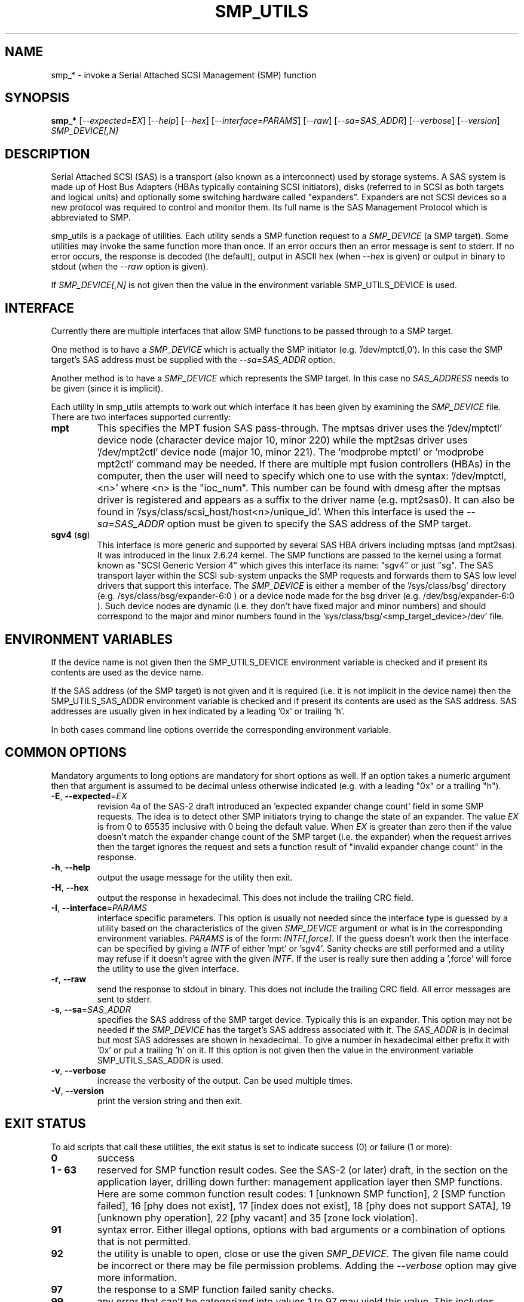 .TH SMP_UTILS "8" "June 2011" "smp_utils\-0.96" SMP_UTILS
.SH NAME
smp_* \- invoke a Serial Attached SCSI Management (SMP) function
.SH SYNOPSIS
.B smp_*
[\fI\-\-expected=EX\fR] [\fI\-\-help\fR] [\fI\-\-hex\fR]
[\fI\-\-interface=PARAMS\fR] [\fI\-\-raw\fR] [\fI\-\-sa=SAS_ADDR\fR]
[\fI\-\-verbose\fR] [\fI\-\-version\fR] \fISMP_DEVICE[,N]\fR
.SH DESCRIPTION
.\" Add any additional description here
.PP
Serial Attached SCSI (SAS) is a transport (also known as a interconnect)
used by storage systems. A SAS system is made up of Host Bus Adapters (HBAs
typically containing SCSI initiators), disks (referred to in SCSI as
both targets and logical units) and optionally some switching hardware
called "expanders". Expanders are not SCSI devices so a new protocol was
required to control and monitor them. Its full name is the SAS Management
Protocol which is abbreviated to SMP.
.PP
smp_utils is a package of utilities. Each utility sends a SMP function
request to a \fISMP_DEVICE\fR (a SMP target). Some utilities may invoke the
same function more than once. If an error occurs then an error message is
sent to stderr. If no error occurs, the response is decoded (the default),
output in ASCII hex (when \fI\-\-hex\fR is given) or output in binary to
stdout (when the \fI\-\-raw\fR option is given).
.PP
If \fISMP_DEVICE[,N]\fR is not given then the value in the environment
variable SMP_UTILS_DEVICE is used.
.SH INTERFACE
Currently there are multiple interfaces that allow SMP functions to be passed
through to a SMP target.
.PP
One method is to have a \fISMP_DEVICE\fR which is actually the SMP
initiator (e.g. '/dev/mptctl,0'). In this case the SMP target's SAS address
must be supplied with the \fI\-\-sa=SAS_ADDR\fR option.
.PP
Another method is to have a \fISMP_DEVICE\fR which represents the SMP target.
In this case no \fISAS_ADDRESS\fR needs to be given (since it is implicit).
.PP
Each utility in smp_utils attempts to work out which interface it has been
given by examining the \fISMP_DEVICE\fR file. There are two interfaces
supported currently:
.TP
\fBmpt\fR
This specifies the MPT fusion SAS pass\-through. The mptsas driver uses
the '/dev/mptctl' device node (character device major 10, minor 220) while
the mpt2sas driver uses '/dev/mpt2ctl' device node (major 10, minor 221).
The 'modprobe mptctl' or 'modprobe mpt2ctl' command may be needed. If there
are multiple mpt fusion controllers (HBAs) in the computer, then the user
will need to specify which one to use with the syntax: '/dev/mptctl,<n>'
where <n> is the "ioc_num". This number can be found with dmesg after the
mptsas driver is registered and appears as a suffix to the driver name (e.g.
mpt2sas0). It can also be found in '/sys/class/scsi_host/host<n>/unique_id'.
When this interface is used the \fI\-\-sa=SAS_ADDR\fR option must be given
to specify the SAS address of the SMP target.
.TP
\fBsgv4\fR (\fBsg\fR)
This interface is more generic and supported by several SAS HBA drivers
including mptsas (and mpt2sas). It was introduced in the linux 2.6.24
kernel. The SMP functions are passed to the kernel using a format known
as "SCSI Generic Version 4" which gives this interface its name: "sgv4"
or just "sg". The SAS transport layer within the SCSI sub-system unpacks
the SMP requests and forwards them to SAS low level drivers that support
this interface. The \fISMP_DEVICE\fR is either a member of
the '/sys/class/bsg' directory (e.g. /sys/class/bsg/expander\-6:0 ) or a
device node made for the bsg driver (e.g. /dev/bsg/expander\-6:0 ). Such
device nodes are dynamic (i.e. they don't have fixed major and minor
numbers) and should correspond to the major and minor numbers found in
the 'sys/class/bsg/<smp_target_device>/dev' file.
.SH ENVIRONMENT VARIABLES
If the device name is not given then the SMP_UTILS_DEVICE environment
variable is checked and if present its contents are used as the device name.
.PP
If the SAS address (of the SMP target) is not given and it is required (i.e.
it is not implicit in the device name) then the SMP_UTILS_SAS_ADDR
environment variable is checked and if present its contents are used as the
SAS address. SAS addresses are usually given in hex indicated by a
leading '0x' or trailing 'h'.
.PP
In both cases command line options override the corresponding environment
variable.
.SH COMMON OPTIONS
Mandatory arguments to long options are mandatory for short options as well.
If an option takes a numeric argument then that argument is assumed to
be decimal unless otherwise indicated (e.g. with a leading "0x" or a
trailing "h").
.TP
\fB\-E\fR, \fB\-\-expected\fR=\fIEX\fR
revision 4a of the SAS\-2 draft introduced an 'expected expander change
count' field in some SMP requests. The idea is to detect other SMP
initiators trying to change the state of an expander. The value \fIEX\fR
is from 0 to 65535 inclusive with 0 being the default value. When \fIEX\fR
is greater than zero then if the value doesn't match the expander
change count of the SMP target (i.e. the expander) when the request
arrives then the target ignores the request and sets a function
result of "invalid expander change count" in the response.
.TP
\fB\-h\fR, \fB\-\-help\fR
output the usage message for the utility then exit.
.TP
\fB\-H\fR, \fB\-\-hex\fR
output the response in hexadecimal. This does not include the trailing
CRC field.
.TP
\fB\-I\fR, \fB\-\-interface\fR=\fIPARAMS\fR
interface specific parameters. This option is usually not needed since the
interface type is guessed by a utility based on the characteristics of the
given \fISMP_DEVICE\fR argument or what is in the corresponding environment
variables. \fIPARAMS\fR is of the form: \fIINTF[,force]\fR.
If the guess doesn't work then the interface can be specified by giving
a \fIINTF\fR of either 'mpt' or 'sgv4'.
Sanity checks are still performed and a utility may refuse if
it doesn't agree with the given \fIINTF\fR. If the user is really sure then
adding a ',force' will force the utility to use the given interface.
.TP
\fB\-r\fR, \fB\-\-raw\fR
send the response to stdout in binary. This does not include the trailing
CRC field. All error messages are sent to stderr.
.TP
\fB\-s\fR, \fB\-\-sa\fR=\fISAS_ADDR\fR
specifies the SAS address of the SMP target device. Typically this is an
expander. This option may not be needed if the \fISMP_DEVICE\fR has the
target's SAS address associated with it. The \fISAS_ADDR\fR is in decimal
but most SAS addresses are shown in hexadecimal. To give a number in
hexadecimal either prefix it with '0x' or put a trailing 'h' on it. If this
option is not given then the value in the environment variable
SMP_UTILS_SAS_ADDR is used.
.TP
\fB\-v\fR, \fB\-\-verbose\fR
increase the verbosity of the output. Can be used multiple times.
.TP
\fB\-V\fR, \fB\-\-version\fR
print the version string and then exit.
.SH EXIT STATUS
To aid scripts that call these utilities, the exit status is set to
indicate success (0) or failure (1 or more):
.TP
.B 0
success
.TP
.B 1 \- 63
reserved for SMP function result codes. See the SAS\-2 (or later) draft,
in the section on the application layer, drilling down further: management
application layer then SMP functions. Here are some common function result
codes: 1 [unknown SMP function], 2 [SMP function failed], 16 [phy does not
exist], 17 [index does not exist], 18 [phy does not support SATA],
19 [unknown phy operation], 22 [phy vacant] and 35 [zone lock violation].
.TP
.B 91
syntax error. Either illegal options, options with bad arguments or
a combination of options that is not permitted.
.TP
.B 92
the utility is unable to open, close or use the given \fISMP_DEVICE\fR.
The given file name could be incorrect or there may be file permission
problems. Adding the \fI\-\-verbose\fR option may give more information.
.TP
.B 97
the response to a SMP function failed sanity checks.
.TP
.B 99
any error that can't be categorized into values 1 to 97 may yield this value.
This includes transport and operating system errors.
.SH NOTES
Finding the SAS address of an expander can be a challenge in some
environments. An enclosure containing one or more expanders may have the
expander SAS address(es) printed on the back of the device, a bit like
ethernet MAC addresses.
.PP
In the Linux 2.6 kernel series the expander SAS address may well be in the
sysfs tree but it is not always easy to find. Doing this search may help:
.PP
  # find /sys \-name "*expander*"
.PP
That should show the suffix on any expanders that have been detected. Then
a command like 'cat /sys/class/sas_device/expander-6:0/sas_address' should
show its SAS address.
.PP
Another approach is to work backwards from SCSI devices (i.e. logical
units). The protocol specific port log page (log page 18h) contains fields
for the "attached SAS address". The sg_logs utility from the sg3_utils
package could be used like this:
.PP
  # sg_logs \-\-page=18h /dev/sdb
.PP
Any given "attached SAS address" is either a HBA, an expander or 0 indicating
that port is not connected. An expander is indicated by "attached device
type: expander device". A SAS disk's target port identifiers (also known as
SAS addresses), device name and logical unit name (all NAA 5 format) can be
found with the sg_vpd utility (e.g. 'sg_vpd \-i <disk_dev>'). The sdparm
utility can provide the same information (e.g. 'sdparm \-i <disk_dev>').
.PP
A SAS expander is often associated with a SCSI Enclosure Services (SES)
device sometimes on the same silicon attached via a virtual phy to the
expander. That SES device may be able to access and control an attached
enclosure or backplane via SGPIO or I2C on sideband signals (e.g. in a
SFF\-8087 cable). To interact with a SES device, see the sg_ses utility.
.SH EXAMPLES
See "Examples" section in http://sg.danny.cz/sg/smp_utils.html
.SH CONFORMING TO
SAS has multiple generations. The first three generations are approved
standards: the original SAS (ANSI INCITS 376-2003), SAS 1.1 (INCITS 417-2006)
and SAS\-2 (ANSI INCITS 457-2010) . SAS\-2.1 technical work is ongoing and
it has been split into two documents, the one of interest is called the SAS
Protocol Layer (SPL) and  at the time of writing the most recent draft is
spl\-r07.pdf (see section 9.4.3 for SMP functions). Technical work on SAS\-3
has started with the SMP functions defined in the SPL\-2
document (spl2r01.pdf). To avoid confusion, the multiple generations of SAS
will be referred to in these man pages as SAS 1, 1.1, 2, 2.1 and 3 . Drafts,
including those just prior to standardization can be found at the
http://www.t10.org site. INCITS policy now requires a registration to view
these drafts, a break from t10.org tradition.
.PP
The two utilities for reading and writing to GPIO registers, smp_read_gpio
and smp_write_gpio, are defined in the Small Form Factor document SFF-8485
found at http://www.sffcommittee.com .
.PP
In this section of each utility's man page is the first standard in which
the associated SMP function appeared and whether there have been significant
additions in later standards.
.PP
The COVERAGE file in the smp_utils source tarball shows a table of all SMP
function names defined in the drafts, the versions of those standards in
which those SMP functions first appeared and the corresponding
smp_utils utility names. A lot of extra SMP functions have been added in
SAS\-2 associated with zoning.
.SH AUTHORS
Written by Douglas Gilbert.
.SH "REPORTING BUGS"
Report bugs to <dgilbert at interlog dot com>.
.SH COPYRIGHT
Copyright \(co 2006\-2011 Douglas Gilbert
.br
This software is distributed under a FreeBSD license. There is NO
warranty; not even for MERCHANTABILITY or FITNESS FOR A PARTICULAR PURPOSE.
.SH "SEE ALSO"
.B sg_logs, sg_vpd, sg_ses(sg3_utils); sdparm(sdparm)
